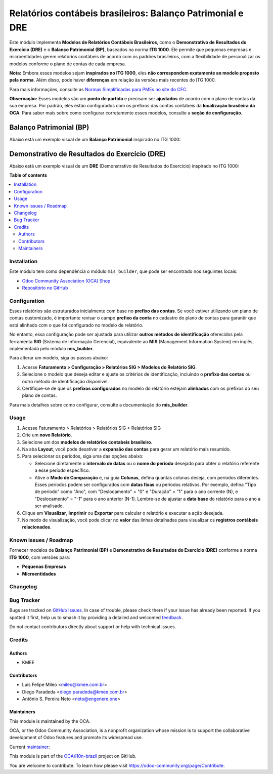 ===========================================================
Relatórios contábeis brasileiros: Balanço Patrimonial e DRE
===========================================================

.. 
   !!!!!!!!!!!!!!!!!!!!!!!!!!!!!!!!!!!!!!!!!!!!!!!!!!!!
   !! This file is generated by oca-gen-addon-readme !!
   !! changes will be overwritten.                   !!
   !!!!!!!!!!!!!!!!!!!!!!!!!!!!!!!!!!!!!!!!!!!!!!!!!!!!
   !! source digest: sha256:98abb42abb1aa9e78210bcc6bc7dbcce878327bed03eb8234aad7fbc976b0b94
   !!!!!!!!!!!!!!!!!!!!!!!!!!!!!!!!!!!!!!!!!!!!!!!!!!!!

.. |badge1| image:: https://img.shields.io/badge/maturity-Beta-yellow.png
    :target: https://odoo-community.org/page/development-status
    :alt: Beta
.. |badge2| image:: https://img.shields.io/badge/licence-AGPL--3-blue.png
    :target: http://www.gnu.org/licenses/agpl-3.0-standalone.html
    :alt: License: AGPL-3
.. |badge3| image:: https://img.shields.io/badge/github-OCA%2Fl10n--brazil-lightgray.png?logo=github
    :target: https://github.com/OCA/l10n-brazil/tree/16.0/l10n_br_mis_report
    :alt: OCA/l10n-brazil
.. |badge4| image:: https://img.shields.io/badge/weblate-Translate%20me-F47D42.png
    :target: https://translation.odoo-community.org/projects/l10n-brazil-16-0/l10n-brazil-16-0-l10n_br_mis_report
    :alt: Translate me on Weblate
.. |badge5| image:: https://img.shields.io/badge/runboat-Try%20me-875A7B.png
    :target: https://runboat.odoo-community.org/builds?repo=OCA/l10n-brazil&target_branch=16.0
    :alt: Try me on Runboat

|badge1| |badge2| |badge3| |badge4| |badge5|

Este módulo implementa **Modelos de Relatórios Contábeis Brasileiros**,
como o **Demonstrativo de Resultados do Exercício (DRE)** e o **Balanço
Patrimonial (BP)**, baseados na norma **ITG 1000**. Ele permite que
pequenas empresas e microentidades gerem relatórios contábeis de acordo
com os padrões brasileiros, com a flexibilidade de personalizar os
modelos conforme o plano de contas de cada empresa.

**Nota:** Embora esses modelos sejam **inspirados no ITG 1000**, eles
**não correspondem exatamente ao modelo proposto pela norma**. Além
disso, pode haver **diferenças** em relação às versões mais recentes do
ITG 1000.

Para mais informações, consulte as `Normas Simplificadas para PMEs no
site do
CFC <https://cfc.org.br/tecnica/normas-brasileiras-de-contabilidade/normas-simplificadas-para-pmes/>`__.

**Observação:** Esses modelos são um **ponto de partida** e precisam ser
**ajustados** de acordo com o plano de contas da sua empresa. Por
padrão, eles estão configurados com os prefixos das contas contábeis da
**localização brasileira da OCA**. Para saber mais sobre como configurar
corretamente esses modelos, consulte a **seção de configuração**.

Balanço Patrimonial (BP)
^^^^^^^^^^^^^^^^^^^^^^^^

Abaixo está um exemplo visual de um **Balanço Patrimonial** inspirado no
ITG 1000:

|Balanço Patrimonial|

Demonstrativo de Resultados do Exercício (DRE)
^^^^^^^^^^^^^^^^^^^^^^^^^^^^^^^^^^^^^^^^^^^^^^

Abaixo está um exemplo visual de um **DRE** (Demonstrativo de Resultados
do Exercício) inspirado no ITG 1000:

|DRE|

.. |Balanço Patrimonial| image:: https://raw.githubusercontent.com/OCA/l10n-brazil/16.0/l10n_br_mis_report/static/description/bp.png
.. |DRE| image:: https://raw.githubusercontent.com/OCA/l10n-brazil/16.0/l10n_br_mis_report/static/description/dre.png

**Table of contents**

.. contents::
   :local:

Installation
============

Este módulo tem como dependência o módulo ``mis_builder``, que pode ser
encontrado nos seguintes locais:

-  `Odoo Community Association (OCA)
   Shop <https://odoo-community.org/shop>`__
-  `Repositório no GitHub <https://github.com/OCA/mis-builder>`__

Configuration
=============

Esses relatórios são estruturados inicialmente com base no **prefixo das
contas**. Se você estiver utilizando um plano de contas customizado, é
importante revisar o campo **prefixo da conta** no cadastro do plano de
contas para garantir que está alinhado com o que foi configurado no
modelo de relatório.

No entanto, essa configuração pode ser ajustada para utilizar **outros
métodos de identificação** oferecidos pela ferramenta **SIG** (Sistema
de Informação Gerencial), equivalente ao **MIS** (Management Information
System) em inglês, implementada pelo módulo **mis_builder**.

Para alterar um modelo, siga os passos abaixo:

1. Acesse **Faturamento > Configuração > Relatórios SIG > Modelos do
   Relatório SIG**.
2. Selecione o modelo que deseja editar e ajuste os critérios de
   identificação, incluindo o **prefixo das contas** ou outro método de
   identificação disponível.
3. Certifique-se de que os **prefixos configurados** no modelo do
   relatório estejam **alinhados** com os prefixos do seu plano de
   contas.

Para mais detalhes sobre como configurar, consulte a documentação do
**mis_builder**.

Usage
=====

1. Acesse Faturamento > Relatórios > Relatórios SIG > Relatórios SIG

2. Crie um **novo Relatório**.

3. Selecione um dos **modelos de relatórios contabeis brasileiro**.

4. Na aba **Layout**, você pode desativar a **expansão das contas** para
   gerar um relatório mais resumido.

5. Para selecionar os períodos, siga uma das opções abaixo:

   -  Selecione diretamente o **intervalo de datas** ou o **nome do
      período** desejado para obter o relatório referente a esse período
      específico.
   -  Ative o **Modo de Comparação** e, na guia **Colunas**, defina
      quantas colunas deseja, com períodos diferentes. Esses períodos
      podem ser configurados com **datas fixas** ou períodos relativos.
      Por exemplo, defina "Tipo de período" como "Ano", com
      "Deslocamento" = "0" e "Duração" = "1" para o ano corrente (N), e
      "Deslocamento" = "-1" para o ano anterior (N-1). Lembre-se de
      ajustar a **data base** do relatório para o ano a ser analisado.

6. Clique em **Visualizar**, **Imprimir** ou **Exportar** para calcular
   o relatório e executar a ação desejada.

7. No modo de visualização, você pode clicar no **valor** das linhas
   detalhadas para visualizar os **registros contábeis relacionados**.

Known issues / Roadmap
======================

Fornecer modelos de **Balanço Patrimonial (BP)** e **Demonstrativo de
Resultados do Exercício (DRE)** conforme a norma **ITG 1000**, com
versões para:

-  **Pequenas Empresas**
-  **Microentidades**

Changelog
=========



Bug Tracker
===========

Bugs are tracked on `GitHub Issues <https://github.com/OCA/l10n-brazil/issues>`_.
In case of trouble, please check there if your issue has already been reported.
If you spotted it first, help us to smash it by providing a detailed and welcomed
`feedback <https://github.com/OCA/l10n-brazil/issues/new?body=module:%20l10n_br_mis_report%0Aversion:%2016.0%0A%0A**Steps%20to%20reproduce**%0A-%20...%0A%0A**Current%20behavior**%0A%0A**Expected%20behavior**>`_.

Do not contact contributors directly about support or help with technical issues.

Credits
=======

Authors
-------

* KMEE

Contributors
------------

-  Luis Felipe Mileo <mileo@kmee.com.br>
-  Diego Paradeda <diego.paradeda@kmee.com.br>
-  Antônio S. Pereira Neto <neto@engenere.one>

Maintainers
-----------

This module is maintained by the OCA.

.. image:: https://odoo-community.org/logo.png
   :alt: Odoo Community Association
   :target: https://odoo-community.org

OCA, or the Odoo Community Association, is a nonprofit organization whose
mission is to support the collaborative development of Odoo features and
promote its widespread use.

.. |maintainer-mileo| image:: https://github.com/mileo.png?size=40px
    :target: https://github.com/mileo
    :alt: mileo

Current `maintainer <https://odoo-community.org/page/maintainer-role>`__:

|maintainer-mileo| 

This module is part of the `OCA/l10n-brazil <https://github.com/OCA/l10n-brazil/tree/16.0/l10n_br_mis_report>`_ project on GitHub.

You are welcome to contribute. To learn how please visit https://odoo-community.org/page/Contribute.
